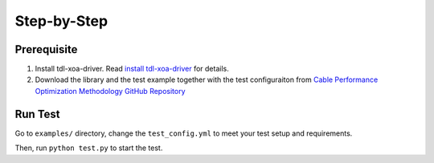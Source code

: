 Step-by-Step
=============================

Prerequisite
-------------

1. Install tdl-xoa-driver. Read `install tdl-xoa-driver <https://docs.xenanetworks.com/projects/tdl-xoa-driver/en/latest/getting_started/index.html>`_ for details.
2. Download the library and the test example together with the test configuraiton from `Cable Performance Optimization Methodology GitHub Repository <https://github.com/xenanetworks/cable-perf-test-suite/>`_


Run Test
---------

Go to ``examples/`` directory, change the ``test_config.yml`` to meet your test setup and requirements.

Then, run ``python test.py`` to start the test.